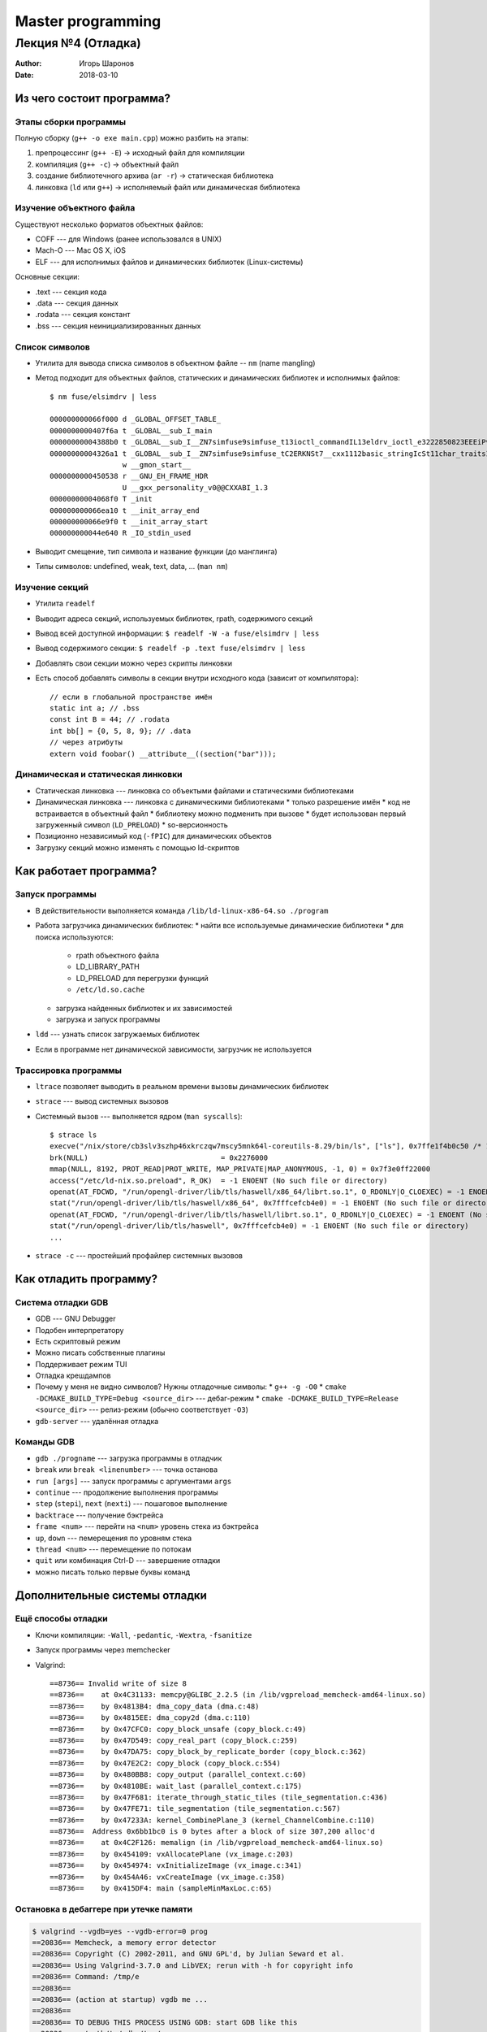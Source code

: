 ==================
Master programming
==================

-------------------
Лекция №4 (Отладка)
-------------------

:Author: Игорь Шаронов
:Date: 2018-03-10

Из чего состоит программа?
==========================

Этапы сборки программы
----------------------

Полную сборку (``g++ -o exe main.cpp``) можно разбить на этапы:

#. препроцессинг (``g++ -E``) → исходный файл для компиляции
#. компиляция (``g++ -c``) → объектный файл
#. создание библиотечного архива (``ar -r``) → статическая библиотека
#. линковка (``ld`` или ``g++``) → исполняемый файл или динамическая библиотека

Изучение объектного файла
-------------------------

Существуют несколько форматов объектных файлов:

* COFF --- для Windows (ранее использовался в UNIX)
* Mach-O --- Mac OS X, iOS
* ELF --- для исполнимых файлов и динамических библиотек (Linux-системы)

Основные секции:

* .text --- секция кода
* .data --- секция данных
* .rodata --- секция констант
* .bss --- секция неинициализированных данных

Список символов
---------------

* Утилита для вывода списка символов в объектном файле -- ``nm`` (name mangling)
* Метод подходит для объектных файлов, статических и динамических библиотек и исполнимых файлов::

    $ nm fuse/elsimdrv | less

    000000000066f000 d _GLOBAL_OFFSET_TABLE_
    0000000000407f6a t _GLOBAL__sub_I_main
    00000000004388b0 t _GLOBAL__sub_I__ZN7simfuse9simfuse_t13ioctl_commandIL13eldrv_ioctl_e3222850823EEEiPvS3_PKc
    00000000004326a1 t _GLOBAL__sub_I__ZN7simfuse9simfuse_tC2ERKNSt7__cxx1112basic_stringIcSt11char_traitsIc...
                     w __gmon_start__
    0000000000450538 r __GNU_EH_FRAME_HDR
                     U __gxx_personality_v0@@CXXABI_1.3
    00000000004068f0 T _init
    000000000066ea10 t __init_array_end
    000000000066e9f0 t __init_array_start
    000000000044e640 R _IO_stdin_used

* Выводит смещение, тип символа и название функции (до манглинга)
* Типы символов: undefined, weak, text, data, ... (``man nm``)

Изучение секций
---------------

* Утилита ``readelf``
* Выводит адреса секций, используемых библиотек, rpath, содержимого секций
* Вывод всей доступной информации: ``$ readelf -W -a fuse/elsimdrv | less``
* Вывод содержимого секции: ``$ readelf -p .text fuse/elsimdrv | less``
* Добавлять свои секции можно через скрипты линковки
* Есть способ добавлять символы в секции внутри исходного кода (зависит от компилятора)::

    // если в глобальной пространстве имён
    static int a; // .bss
    const int B = 44; // .rodata
    int bb[] = {0, 5, 8, 9}; // .data
    // через атрибуты
    extern void foobar() __attribute__((section("bar")));

Динамическая и статическая линковки
-----------------------------------

* Статическая линковка --- линковка со объектыми файлами и статическими библиотеками
* Динамическая линковка --- линковка с динамическими библиотеками
  * только разрешение имён
  * код не встраивается в объектный файл
  * библиотеку можно подменить при вызове
  * будет использован первый загруженный символ (``LD_PRELOAD``)
  * so-версионность
* Позиционно независимый код (``-fPIC``) для динамических объектов
* Загрузку секций можно изменять с помощью ld-скриптов

Как работает программа?
=======================

Запуск программы
----------------

* В действительности выполняется команда ``/lib/ld-linux-x86-64.so ./program``
* Работа загрузчика динамических библиотек:
  * найти все используемые динамические библиотеки
  * для поиска используются:
    * rpath объектного файла
    * LD_LIBRARY_PATH
    * LD_PRELOAD для перегрузки функций
    * ``/etc/ld.so.cache``
  * загрузка найденных библиотек и их зависимостей
  * загрузка и запуск программы
* ``ldd`` --- узнать список загружаемых библиотек
* Если в программе нет динамической зависимости, загрузчик не используется

Трассировка программы
---------------------

* ``ltrace`` позволяет выводить в реальном времени вызовы динамических библиотек
* ``strace`` --- вывод системных вызовов
* Системный вызов --- выполняется ядром (``man syscalls``)::

    $ strace ls
    execve("/nix/store/cb3slv3szhp46xkrczqw7mscy5mnk64l-coreutils-8.29/bin/ls", ["ls"], 0x7ffe1f4b0c50 /* 143 vars */) = 0
    brk(NULL)                               = 0x2276000
    mmap(NULL, 8192, PROT_READ|PROT_WRITE, MAP_PRIVATE|MAP_ANONYMOUS, -1, 0) = 0x7f3e0ff22000
    access("/etc/ld-nix.so.preload", R_OK)  = -1 ENOENT (No such file or directory)
    openat(AT_FDCWD, "/run/opengl-driver/lib/tls/haswell/x86_64/librt.so.1", O_RDONLY|O_CLOEXEC) = -1 ENOENT (No such file or directory)
    stat("/run/opengl-driver/lib/tls/haswell/x86_64", 0x7fffcefcb4e0) = -1 ENOENT (No such file or directory)
    openat(AT_FDCWD, "/run/opengl-driver/lib/tls/haswell/librt.so.1", O_RDONLY|O_CLOEXEC) = -1 ENOENT (No such file or directory)
    stat("/run/opengl-driver/lib/tls/haswell", 0x7fffcefcb4e0) = -1 ENOENT (No such file or directory)
    ...

* ``strace -c`` --- простейший профайлер системных вызовов

Как отладить программу?
=======================

Система отладки GDB
-------------------

* GDB --- GNU Debugger
* Подобен интерпретатору
* Есть скриптовый режим
* Можно писать собственные плагины
* Поддерживает режим TUI
* Отладка крешдампов
* Почему у меня не видно символов? Нужны отладочные символы:
  * ``g++ -g -O0``
  * ``cmake -DCMAKE_BUILD_TYPE=Debug <source_dir>`` --- дебаг-режим
  * ``cmake -DCMAKE_BUILD_TYPE=Release <source_dir>`` --- релиз-режим (обычно соответствует ``-O3``)
* ``gdb-server`` --- удалённая отладка

Команды GDB
-----------

* ``gdb ./progname`` --- загрузка программы в отладчик
* ``break`` или ``break <linenumber>`` --- точка останова
* ``run [args]`` --- запуск программы с аргументами ``args``
* ``continue`` --- продолжение выполнения программы
* ``step`` (``stepi``), ``next`` (``nexti``) --- пошаговое выполнение
* ``backtrace`` --- получение бэктрейса
* ``frame <num>`` --- перейти на ``<num>`` уровень стека из бэктрейса
* ``up``, ``down`` --- пемерещения по уровням стека
* ``thread <num>`` --- перемещение по потокам
* ``quit`` или комбинация Ctrl-D --- завершение отладки
* можно писать только первые буквы команд

Дополнительные системы отладки
==============================

Ещё способы отладки
-------------------

* Ключи компиляции: ``-Wall``, ``-pedantic``, ``-Wextra``, ``-fsanitize``
* Запуск программы через memchecker
* Valgrind::

    ==8736== Invalid write of size 8
    ==8736==    at 0x4C31133: memcpy@GLIBC_2.2.5 (in /lib/vgpreload_memcheck-amd64-linux.so)
    ==8736==    by 0x4813B4: dma_copy_data (dma.c:48)
    ==8736==    by 0x4815EE: dma_copy2d (dma.c:110)
    ==8736==    by 0x47CFC0: copy_block_unsafe (copy_block.c:49)
    ==8736==    by 0x47D549: copy_real_part (copy_block.c:259)
    ==8736==    by 0x47DA75: copy_block_by_replicate_border (copy_block.c:362)
    ==8736==    by 0x47E2C2: copy_block (copy_block.c:554)
    ==8736==    by 0x480BB8: copy_output (parallel_context.c:60)
    ==8736==    by 0x4810BE: wait_last (parallel_context.c:175)
    ==8736==    by 0x47F681: iterate_through_static_tiles (tile_segmentation.c:436)
    ==8736==    by 0x47FE71: tile_segmentation (tile_segmentation.c:567)
    ==8736==    by 0x47233A: kernel_CombinePlane_3 (kernel_ChannelCombine.c:110)
    ==8736==  Address 0x6bb1bc0 is 0 bytes after a block of size 307,200 alloc'd
    ==8736==    at 0x4C2F126: memalign (in /lib/vgpreload_memcheck-amd64-linux.so)
    ==8736==    by 0x454109: vxAllocatePlane (vx_image.c:203)
    ==8736==    by 0x454974: vxInitializeImage (vx_image.c:341)
    ==8736==    by 0x454A46: vxCreateImage (vx_image.c:358)
    ==8736==    by 0x415DF4: main (sampleMinMaxLoc.c:65)

Остановка в дебаггере при утечке памяти
---------------------------------------

.. class:: column50

    .. code::

        $ valgrind --vgdb=yes --vgdb-error=0 prog
        ==20836== Memcheck, a memory error detector
        ==20836== Copyright (C) 2002-2011, and GNU GPL'd, by Julian Seward et al.
        ==20836== Using Valgrind-3.7.0 and LibVEX; rerun with -h for copyright info
        ==20836== Command: /tmp/e
        ==20836==
        ==20836== (action at startup) vgdb me ...
        ==20836==
        ==20836== TO DEBUG THIS PROCESS USING GDB: start GDB like this
        ==20836==   /path/to/gdb /tmp/e
        ==20836== and then give GDB the following command
        ==20836==   target remote | vgdb --pid=20836
        ==20836== --pid is optional if only one valgrind process is running
        ==20836==

.. class:: column50

    .. code::

        $ gdb ./prog
        (gdb) target remote | vgdb
        Remote debugging using | vgdb
        relaying data between gdb and process 2418
        Reading symbols from /lib/ld-linux.so.2...done.
        Reading symbols from /usr/lib/debug/lib/ld-2.11.2.so.debug...done.
        Loaded symbols for /lib/ld-linux.so.2
        [Switching to Thread 2418]
        0x001f2850 in _start () from /lib/ld-linux.so.2
        (gdb) ...
        (gdb) monitor exit
